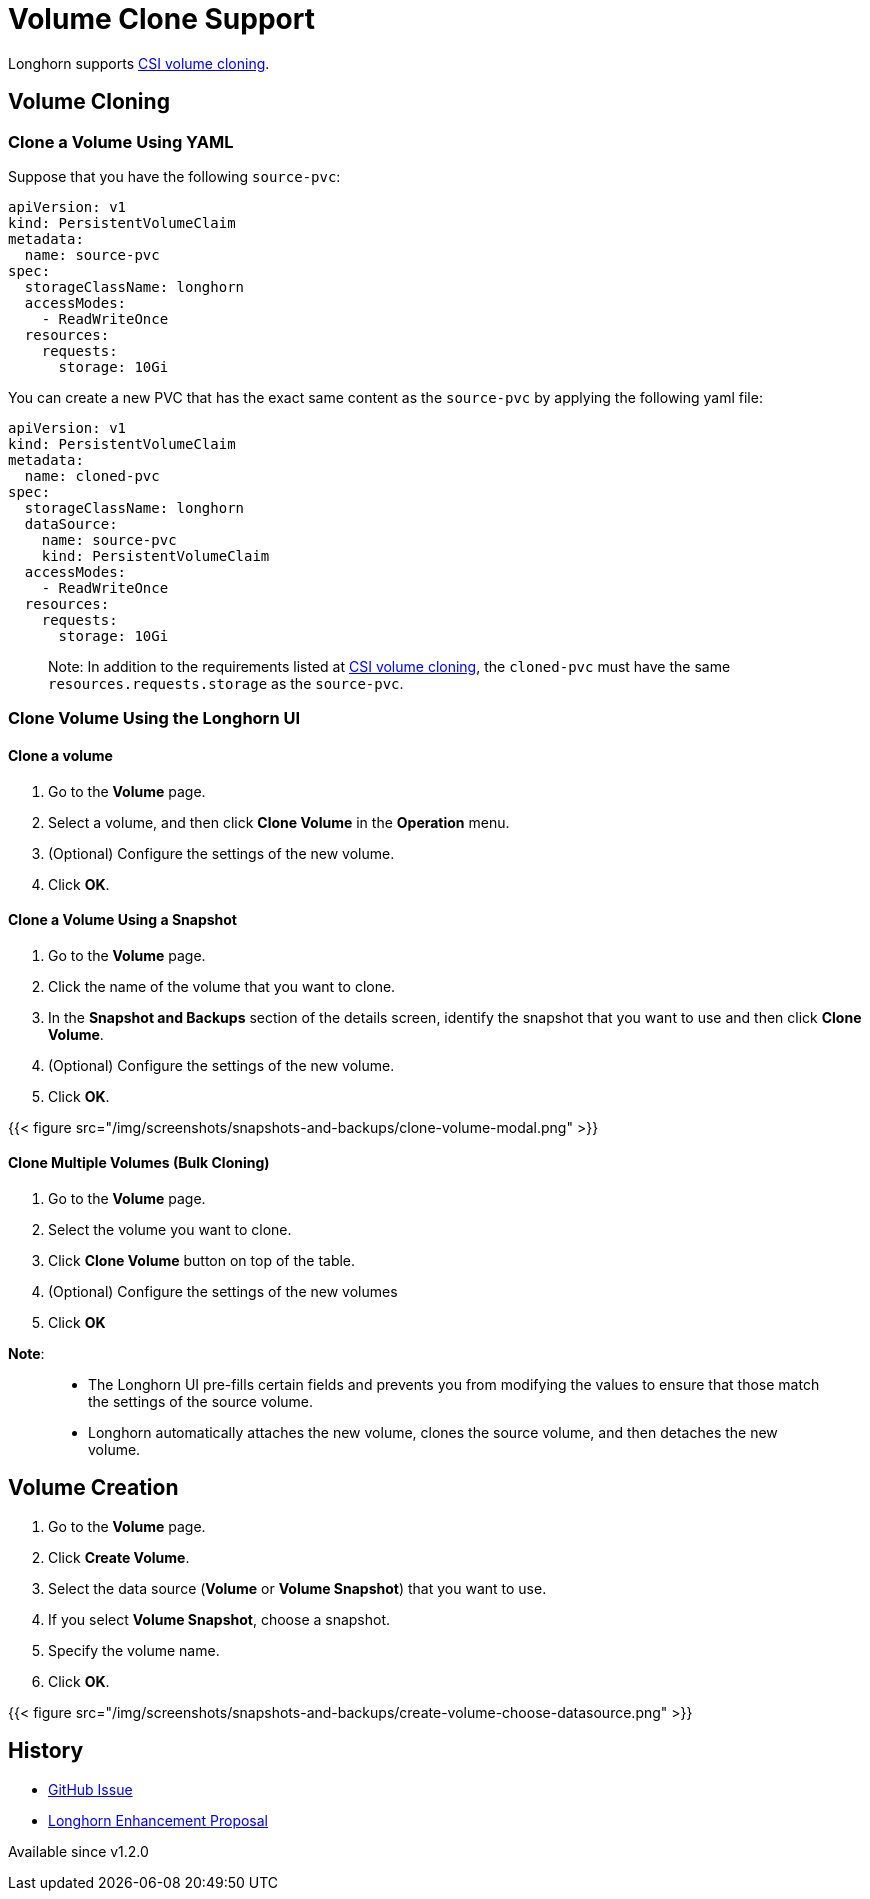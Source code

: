 = Volume Clone Support
:description: Creating a new volume as a duplicate of an existing volume
:weight: 3

Longhorn supports https://kubernetes.io/docs/concepts/storage/volume-pvc-datasource/[CSI volume cloning].

== Volume Cloning

=== Clone a Volume Using YAML

Suppose that you have the following `source-pvc`:

[,yaml]
----
apiVersion: v1
kind: PersistentVolumeClaim
metadata:
  name: source-pvc
spec:
  storageClassName: longhorn
  accessModes:
    - ReadWriteOnce
  resources:
    requests:
      storage: 10Gi
----

You can create a new PVC that has the exact same content as the `source-pvc` by applying the following yaml file:

[,yaml]
----
apiVersion: v1
kind: PersistentVolumeClaim
metadata:
  name: cloned-pvc
spec:
  storageClassName: longhorn
  dataSource:
    name: source-pvc
    kind: PersistentVolumeClaim
  accessModes:
    - ReadWriteOnce
  resources:
    requests:
      storage: 10Gi
----

____
Note:
In addition to the requirements listed at https://kubernetes.io/docs/concepts/storage/volume-pvc-datasource/[CSI volume cloning],
the `cloned-pvc` must have the same `resources.requests.storage` as the `source-pvc`.
____

=== Clone Volume Using the Longhorn UI

==== Clone a volume

. Go to the *Volume* page.
. Select a volume, and then click *Clone Volume* in the *Operation* menu.
. (Optional) Configure the settings of the new volume.
. Click *OK*.

==== Clone a Volume Using a Snapshot

. Go to the *Volume* page.
. Click the name of the volume that you want to clone.
. In the *Snapshot and Backups* section of the details screen, identify the snapshot that you want to use and then click *Clone Volume*.
. (Optional) Configure the settings of the new volume.
. Click *OK*.

{{< figure src="/img/screenshots/snapshots-and-backups/clone-volume-modal.png" >}}

==== Clone Multiple Volumes (Bulk Cloning)

. Go to the *Volume* page.
. Select the volume you want to clone.
. Click *Clone Volume* button on top of the table.
. (Optional) Configure the settings of the new volumes
. Click *OK*

*Note*:

____
* The Longhorn UI pre-fills certain fields and prevents you from modifying the values to ensure that those match the settings of the source volume.
* Longhorn automatically attaches the new volume, clones the source volume, and then detaches the new volume.
____

== Volume Creation

. Go to the *Volume* page.
. Click *Create Volume*.
. Select the data source (*Volume* or *Volume Snapshot*) that you want to use.
. If you select *Volume Snapshot*, choose a snapshot.
. Specify the volume name.
. Click *OK*.

{{< figure src="/img/screenshots/snapshots-and-backups/create-volume-choose-datasource.png" >}}

== History

* https://github.com/longhorn/longhorn/issues/1815[GitHub Issue]
* https://github.com/longhorn/longhorn/pull/2864[Longhorn Enhancement Proposal]

Available since v1.2.0
